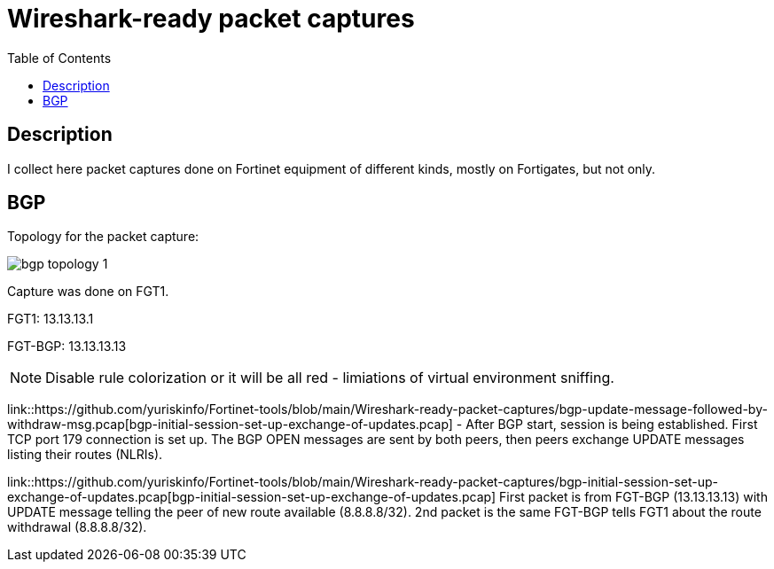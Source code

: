 = Wireshark-ready packet captures
:toc: 

== Description

I collect here packet captures done on Fortinet equipment of different kinds, mostly on Fortigates, but not only.


== BGP

Topology for the packet capture:

image::bgp-topology-1.png[]

Capture was done on FGT1. 

FGT1: 13.13.13.1

FGT-BGP: 13.13.13.13

NOTE: Disable rule colorization or it will be all red - limiations of virtual environment sniffing. 

link::https://github.com/yuriskinfo/Fortinet-tools/blob/main/Wireshark-ready-packet-captures/bgp-update-message-followed-by-withdraw-msg.pcap[bgp-initial-session-set-up-exchange-of-updates.pcap] - After BGP start, session is being established. First TCP port 179 connection is set up. The BGP OPEN messages are sent by both peers, then peers exchange UPDATE messages listing their routes (NLRIs). 


link::https://github.com/yuriskinfo/Fortinet-tools/blob/main/Wireshark-ready-packet-captures/bgp-initial-session-set-up-exchange-of-updates.pcap[bgp-initial-session-set-up-exchange-of-updates.pcap]  First packet is from FGT-BGP (13.13.13.13) with UPDATE message telling the peer of new route available (8.8.8.8/32). 2nd packet is the same FGT-BGP tells FGT1 about the route withdrawal (8.8.8.8/32). 